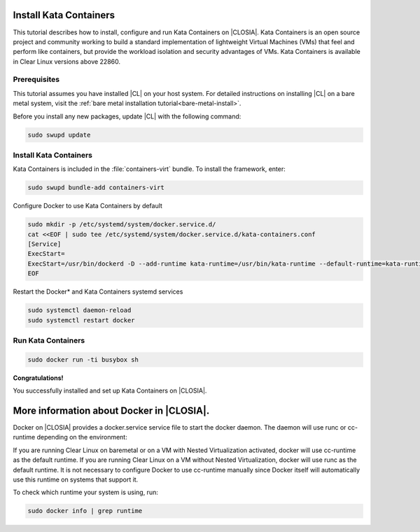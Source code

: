   .. _kata:

Install Kata Containers
#######################

This tutorial describes how to install, configure and run Kata Containers on
|CLOSIA|. Kata Containers is an open source project and community working to
build a standard implementation of lightweight Virtual Machines (VMs) that feel
and perform like containers, but provide the workload isolation and security
advantages of VMs. Kata Containers is available in Clear Linux versions above 22860.

Prerequisites
*************

This tutorial assumes you have installed |CL| on your host system.
For detailed instructions on installing |CL| on a bare metal system, visit
the :ref:`bare metal installation tutorial<bare-metal-install>`.

Before you install any new packages, update |CL| with the following command:

.. code-block:: bash

   sudo swupd update

Install Kata Containers
***********************

Kata Containers is included in the :file:`containers-virt` bundle. To install the
framework, enter:

.. code-block:: bash

   sudo swupd bundle-add containers-virt

Configure Docker to use Kata Containers by default

.. code-block:: bash

   sudo mkdir -p /etc/systemd/system/docker.service.d/
   cat <<EOF | sudo tee /etc/systemd/system/docker.service.d/kata-containers.conf
   [Service]
   ExecStart=
   ExecStart=/usr/bin/dockerd -D --add-runtime kata-runtime=/usr/bin/kata-runtime --default-runtime=kata-runtime
   EOF
   
Restart the Docker\* and Kata Containers systemd services

.. code-block:: bash

   sudo systemctl daemon-reload
   sudo systemctl restart docker

Run Kata Containers
*******************

.. code-block:: bash

   sudo docker run -ti busybox sh

**Congratulations!**

You successfully installed and set up Kata Containers on |CLOSIA|.

More information about Docker in |CLOSIA|.
#############################################

Docker on |CLOSIA| provides a docker.service service file to start the docker
daemon. The daemon will use runc or cc-runtime depending on the environment:

If you are running Clear Linux on baremetal or on a VM with Nested
Virtualization activated, docker will use cc-runtime as the default runtime.
If you are running Clear Linux on a VM without Nested Virtualization, docker
will use runc as the default runtime. It is not necessary to configure Docker
to use cc-runtime manually since Docker itself will automatically use this
runtime on systems that support it.

To check which runtime your system is using, run:

.. code-block:: bash

   sudo docker info | grep runtime
